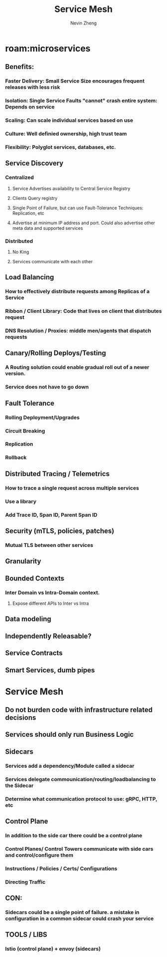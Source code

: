 #+TITLE: Service Mesh
#+AUTHOR: Nevin Zheng
#+ROAM_TAGS: microservices servicemesh sidecar
#+LAST MODIFIED:Fri Jun 11 14:28:57 2021

* roam:microservices
** Benefits:
*** Faster Delivery: Small Service Size encourages frequent releases with less risk
*** Isolation: Single Service Faults "cannot" crash entire system: Depends on service
*** Scaling: Can scale individual services based on use
*** Culture: Well definied ownership, high trust team
*** Flexibility: Polyglot services, databases, etc.

** Service Discovery
*** Centralized
**** Service Advertises availability to Central Service Registry
**** Clients Query registry
**** Single Point of Failure, but can use Fault-Tolerance Techniques: Replication, etc
**** Advertise at minimum IP address and port. Could also advertise other meta data and supported services

*** Distributed
**** No King
**** Services communicate with each other

** Load Balancing
*** How to effectively distribute requests among Replicas of a Service
*** Ribbon / Client Library: Code that lives on client that distributes request
*** DNS Resolution / Proxies: middle men/agents that dispatch requests

** Canary/Rolling Deploys/Testing
*** A Routing solution could enable gradual roll out of a newer version.
*** Service does not have to go down

** Fault Tolerance
*** Rolling Deployment/Upgrades
*** Circuit Breaking
*** Replication
*** Rollback

** Distributed Tracing / Telemetrics
*** How to trace a single request across multiple services
*** Use a library
*** Add Trace ID, Span ID, Parent Span ID

** Security (mTLS, policies, patches)
*** Mutual TLS between other services


** Granularity
** Bounded Contexts
*** Inter Domain vs Intra-Domain context.
**** Expose different APIs to Inter vs Intra

** Data modeling
** Independently Releasable?
** Service Contracts
** Smart Services, dumb pipes

* Service Mesh
** Do not burden code with infrastructure related decisions
** Services should only run Business Logic
** Sidecars
*** Services add a dependency/Module called a sidecar
*** Services delegate commounication/routing/loadbalancing to the Sidecar
*** Determine what communication protocol to use: gRPC, HTTP, etc
** Control Plane
*** In addition to the side car there could be a control plane
*** Control Planes/ Control Towers communicate with side cars and control/configure them
*** Instructions / Policies / Certs/ Configurations
*** Directing Traffic
** CON:
*** Sidecars could be a single point of failure. a mistake in configuration in a common sidecar could crash your service
** TOOLS / LIBS
*** lstio (control plane) + envoy (sidecars)
